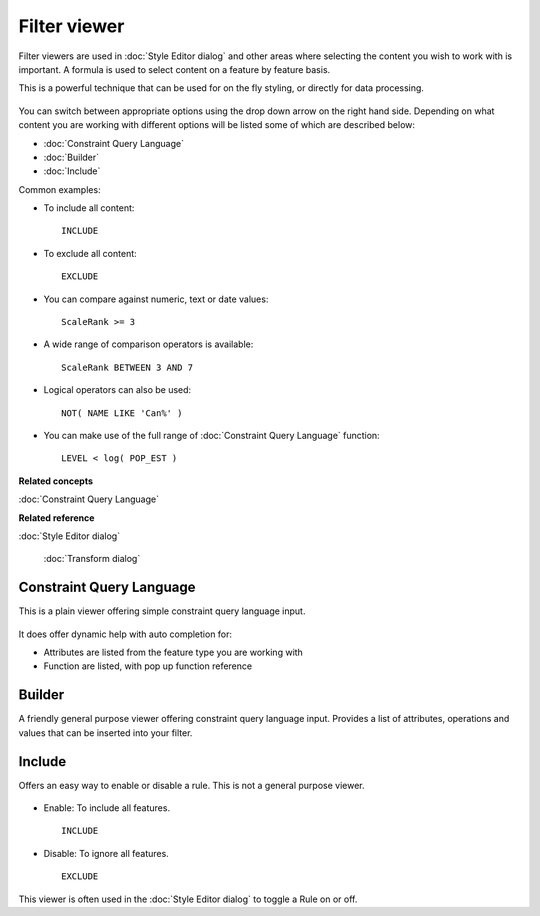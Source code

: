Filter viewer
#############

Filter viewers are used in :doc:`Style Editor dialog` and other areas
where selecting the content you wish to work with is important. A formula is used to select content
on a feature by feature basis.

This is a powerful technique that can be used for on the fly styling, or directly for data
processing.

.. figure:: /images/filter_viewer/CQLFilterViewer.png
   :align: center
   :alt: 

You can switch between appropriate options using the drop down arrow on the right hand side.
Depending on what content you are working with different options will be listed some of which are
described below:

* :doc:`Constraint Query Language`

* :doc:`Builder`

* :doc:`Include`


Common examples:

-  To include all content:

   ::

       INCLUDE

-  To exclude all content:

   ::

       EXCLUDE

-  You can compare against numeric, text or date values:

   ::

       ScaleRank >= 3

-  A wide range of comparison operators is available:

   ::

       ScaleRank BETWEEN 3 AND 7

-  Logical operators can also be used:

   ::

       NOT( NAME LIKE 'Can%' )

-  You can make use of the full range of :doc:`Constraint Query Language` function:

   ::

       LEVEL < log( POP_EST )

**Related concepts**


:doc:`Constraint Query Language`


**Related reference**


:doc:`Style Editor dialog`

 :doc:`Transform dialog`


Constraint Query Language
=========================

This is a plain viewer offering simple constraint query language input.

.. figure:: /images/filter_viewer/CQLFilterViewer.png
   :align: center
   :alt: 

It does offer dynamic help with auto completion for:

-  Attributes are listed from the feature type you are working with
-  Function are listed, with pop up function reference

Builder
=======

A friendly general purpose viewer offering constraint query language input. Provides a list of
attributes, operations and values that can be inserted into your filter.

.. figure:: /images/filter_viewer/BuilderFilterViewer.png
   :align: center
   :alt: 

Include
=======

Offers an easy way to enable or disable a rule. This is not a general purpose viewer.

.. figure:: /images/filter_viewer/EnableFilterViewer.png
   :align: center
   :alt: 

-  Enable: To include all features.

   ::

       INCLUDE

-  Disable: To ignore all features.

   ::

       EXCLUDE

This viewer is often used in the :doc:`Style Editor dialog` to toggle a
Rule on or off.
